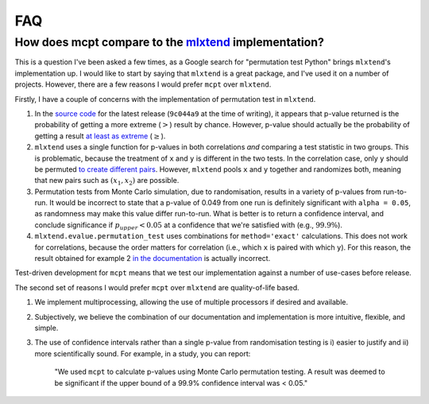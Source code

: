 **********************
FAQ
**********************

How does mcpt compare to the `mlxtend <http://rasbt.github.io/mlxtend/user_guide/evaluate/permutation_test/>`_ implementation?
-----------------------------------------------------------------------------------------------------------------------------------------------
This is a question I've been asked a few times, as a Google search for "permutation test Python" brings ``mlxtend``'s implementation up. I would like to start by saying that ``mlxtend`` is a great package, and I've used it on a number of projects. However, there are a few reasons I would prefer ``mcpt`` over ``mlxtend``. 

Firstly, I have a couple of concerns with the implementation of permutation test in ``mlxtend``. 

1. In the `source code <https://github.com/rasbt/mlxtend/blob/master/mlxtend/evaluate/permutation.py>`_ for the latest release (``9c044a9`` at the time of writing), it appears that p-value returned is the probability of getting a more extreme (:math:`>`) result by chance. However, p-value should actually be the probability of getting a result `at least as extreme <https://en.wikipedia.org/wiki/Exact_test>`_ (:math:`\ge`).
2. ``mlxtend`` uses a single function for p-values in both correlations `and` comparing a test statistic in two groups. This is problematic, because the treatment of ``x`` and ``y`` is different in the two tests. In the correlation case, only ``y`` should be permuted `to create different pairs <https://en.wikipedia.org/wiki/Pearson_correlation_coefficient#Using_a_permutation_test>`_. However, ``mlxtend`` pools ``x`` and ``y`` together and randomizes both, meaning that new pairs such as :math:`(x_1, x_2)` are possible.
3. Permutation tests from Monte Carlo simulation, due to randomisation, results in a variety of p-values from run-to-run. It would be incorrect to state that a p-value of 0.049 from one run is definitely significant  with ``alpha = 0.05``, as randomness may make this value differ run-to-run. What is better is to return a confidence interval, and conclude significance if :math:`p_{upper} < 0.05` at a confidence that we're satisfied with (e.g., :math:`99.9\%`).
4. ``mlxtend.evalue.permutation_test`` uses combinations for ``method='exact'`` calculations. This does not work for correlations, because the order matters for correlation (i.e., which ``x`` is paired with which ``y``). For this reason, the result obtained for example 2 `in the documentation <http://rasbt.github.io/mlxtend/user_guide/evaluate/permutation_test/#example-2-calculating-the-p-value-for-correlation-analysis-pearsons-r>`_ is actually incorrect.

Test-driven development for ``mcpt`` means that we test our implementation against a number of use-cases before release.


The second set of reasons I would prefer ``mcpt`` over ``mlxtend`` are quality-of-life based.

1. We implement multiprocessing, allowing the use of multiple processors if desired and available.
2. Subjectively, we believe the combination of our documentation and implementation is more intuitive, flexible, and simple.
3. The use of confidence intervals rather than a single p-value from randomisation testing is i) easier to justify and ii) more scientifically sound. For example, in a study, you can report:

	"We used ``mcpt`` to calculate p-values using Monte Carlo permutation testing. A result was deemed to be significant if the upper bound of a 99.9% confidence interval was < 0.05."